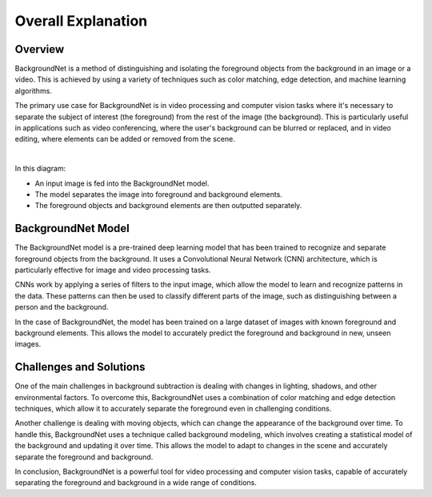 Overall Explanation
====================

Overview
---------

BackgroundNet is a method of distinguishing and isolating the foreground objects from the background in an image or a video.
This is achieved by using a variety of techniques such as color matching, edge detection, and machine learning algorithms.

The primary use case for BackgroundNet is in video processing and
computer vision tasks where it's necessary to separate the subject of interest (the foreground) from the rest of the image (the background).
This is particularly useful in applications such as video conferencing, where the user's background can be blurred or replaced,
and in video editing, where elements can be added or removed from the scene.

|

.. thumbnail:: /_images/backgroundnet_diagram.jpg


In this diagram:

- An input image is fed into the BackgroundNet model.
- The model separates the image into foreground and background elements.
- The foreground objects and background elements are then outputted separately.

BackgroundNet Model
--------------------


The BackgroundNet model is a pre-trained deep learning model that has been trained to recognize and
separate foreground objects from the background. It uses a Convolutional Neural Network (CNN) architecture,
which is particularly effective for image and video processing tasks.

CNNs work by applying a series of filters to the input image, which allow the model to learn and recognize patterns in the data.
These patterns can then be used to classify different parts of the image, such as distinguishing between a person and the background.

In the case of BackgroundNet, the model has been trained on a large dataset of images with known foreground and background elements.
This allows the model to accurately predict the foreground and background in new, unseen images.


Challenges and Solutions
-------------------------

One of the main challenges in background subtraction is dealing with changes in lighting, shadows, and other environmental factors.
To overcome this, BackgroundNet uses a combination of color matching and edge detection techniques, which allow it to accurately separate the foreground even in challenging conditions.

Another challenge is dealing with moving objects, which can change the appearance of the background over time.
To handle this, BackgroundNet uses a technique called background modeling, which involves creating a statistical model of the background and updating it over time.
This allows the model to adapt to changes in the scene and accurately separate the foreground and background.

In conclusion, BackgroundNet is a powerful tool for video processing and computer vision tasks,
capable of accurately separating the foreground and background in a wide range of conditions.